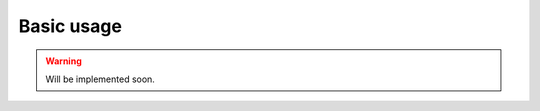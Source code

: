 .. _exporting-data-label:

***********
Basic usage
***********

.. warning::
    Will be implemented soon.